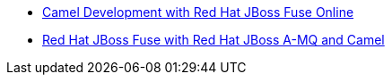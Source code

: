 * http://www.redhat.com/training/courses/jb421r/[Camel Development with Red Hat JBoss Fuse Online]
* http://www.redhat.com/training/courses/jb439/[Red Hat JBoss Fuse with Red Hat JBoss A-MQ and Camel]
